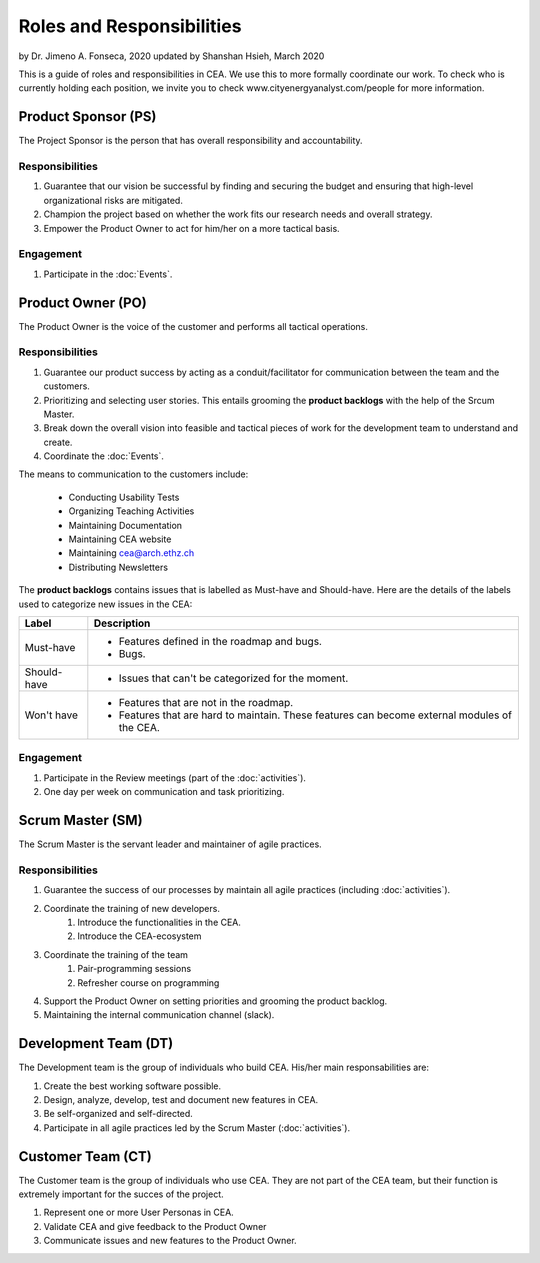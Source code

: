 Roles and Responsibilities
==========================

by Dr. Jimeno A. Fonseca, 2020
updated by Shanshan Hsieh, March 2020

This is a guide of roles and responsibilities in CEA. We use this to more formally coordinate our work.
To check who is currently holding each position, we invite you to check www.cityenergyanalyst.com/people for more information.

.. image:: project_responsibilities.png
    :align: center

Product Sponsor (PS)
---------------------

The Project Sponsor is the person that has overall responsibility and accountability.

Responsibilities
****************
#. Guarantee that our vision be successful by finding and securing the budget and ensuring that high-level organizational risks are mitigated.
#. Champion the project based on whether the work fits our research needs and overall strategy.
#. Empower the Product Owner to act for him/her on a more tactical basis.

Engagement
**********
#. Participate in the :doc:`Events`.

Product Owner (PO)
-------------------

The Product Owner is the voice of the customer and performs all tactical operations.

Responsibilities
****************
#. Guarantee our product success by acting as a conduit/facilitator for communication between the team and the customers.
#. Prioritizing and selecting user stories. This entails grooming the **product backlogs** with the help of the
   Srcum Master.
#. Break down the overall vision into feasible and tactical pieces of work for the development team to understand and create.
#. Coordinate the :doc:`Events`.


The means to communication to the customers include:

    * Conducting Usability Tests
    * Organizing Teaching Activities
    * Maintaining Documentation
    * Maintaining CEA website
    * Maintaining cea@arch.ethz.ch
    * Distributing Newsletters



The **product backlogs** contains issues that is labelled as Must-have and Should-have.
Here are the details of the labels used to categorize new issues in the CEA:

============ =====================================================================================================
Label        Description
============ =====================================================================================================
Must-have    - Features defined in the roadmap and bugs.
             - Bugs.
Should-have  - Issues that can't be categorized for the moment.
Won't have   - Features that are not in the roadmap.
             - Features that are hard to maintain. These features can become external modules of the CEA.
============ =====================================================================================================

Engagement
**********
#. Participate in the Review meetings (part of the :doc:`activities`).
#. One day per week on communication and task prioritizing.



Scrum Master (SM)
-----------------

The Scrum Master is the servant leader and maintainer of agile practices.

Responsibilities
****************
#. Guarantee the success of our processes by maintain all agile practices (including :doc:`activities`).
#. Coordinate the training of new developers.
    #. Introduce the functionalities in the CEA.
    #. Introduce the CEA-ecosystem
#. Coordinate the training of the team
    #. Pair-programming sessions
    #. Refresher course on programming
#. Support the Product Owner on setting priorities and grooming the product backlog.
#. Maintaining the internal communication channel (slack).


Development Team (DT)
---------------------

The Development team is the group of individuals who build CEA. His/her main responsabilities are:

#. Create the best working software possible.
#. Design, analyze, develop, test and document new features in CEA.
#. Be self-organized and self-directed.
#. Participate in all agile practices led by the Scrum Master (:doc:`activities`).

Customer Team (CT)
---------------------

The Customer team is the group of individuals who use CEA. They are not part of the CEA team, but their function is extremely important for the succes of the project.

#. Represent one or more User Personas in CEA.
#. Validate CEA and give feedback to the Product Owner
#. Communicate issues and new features to the Product Owner.

